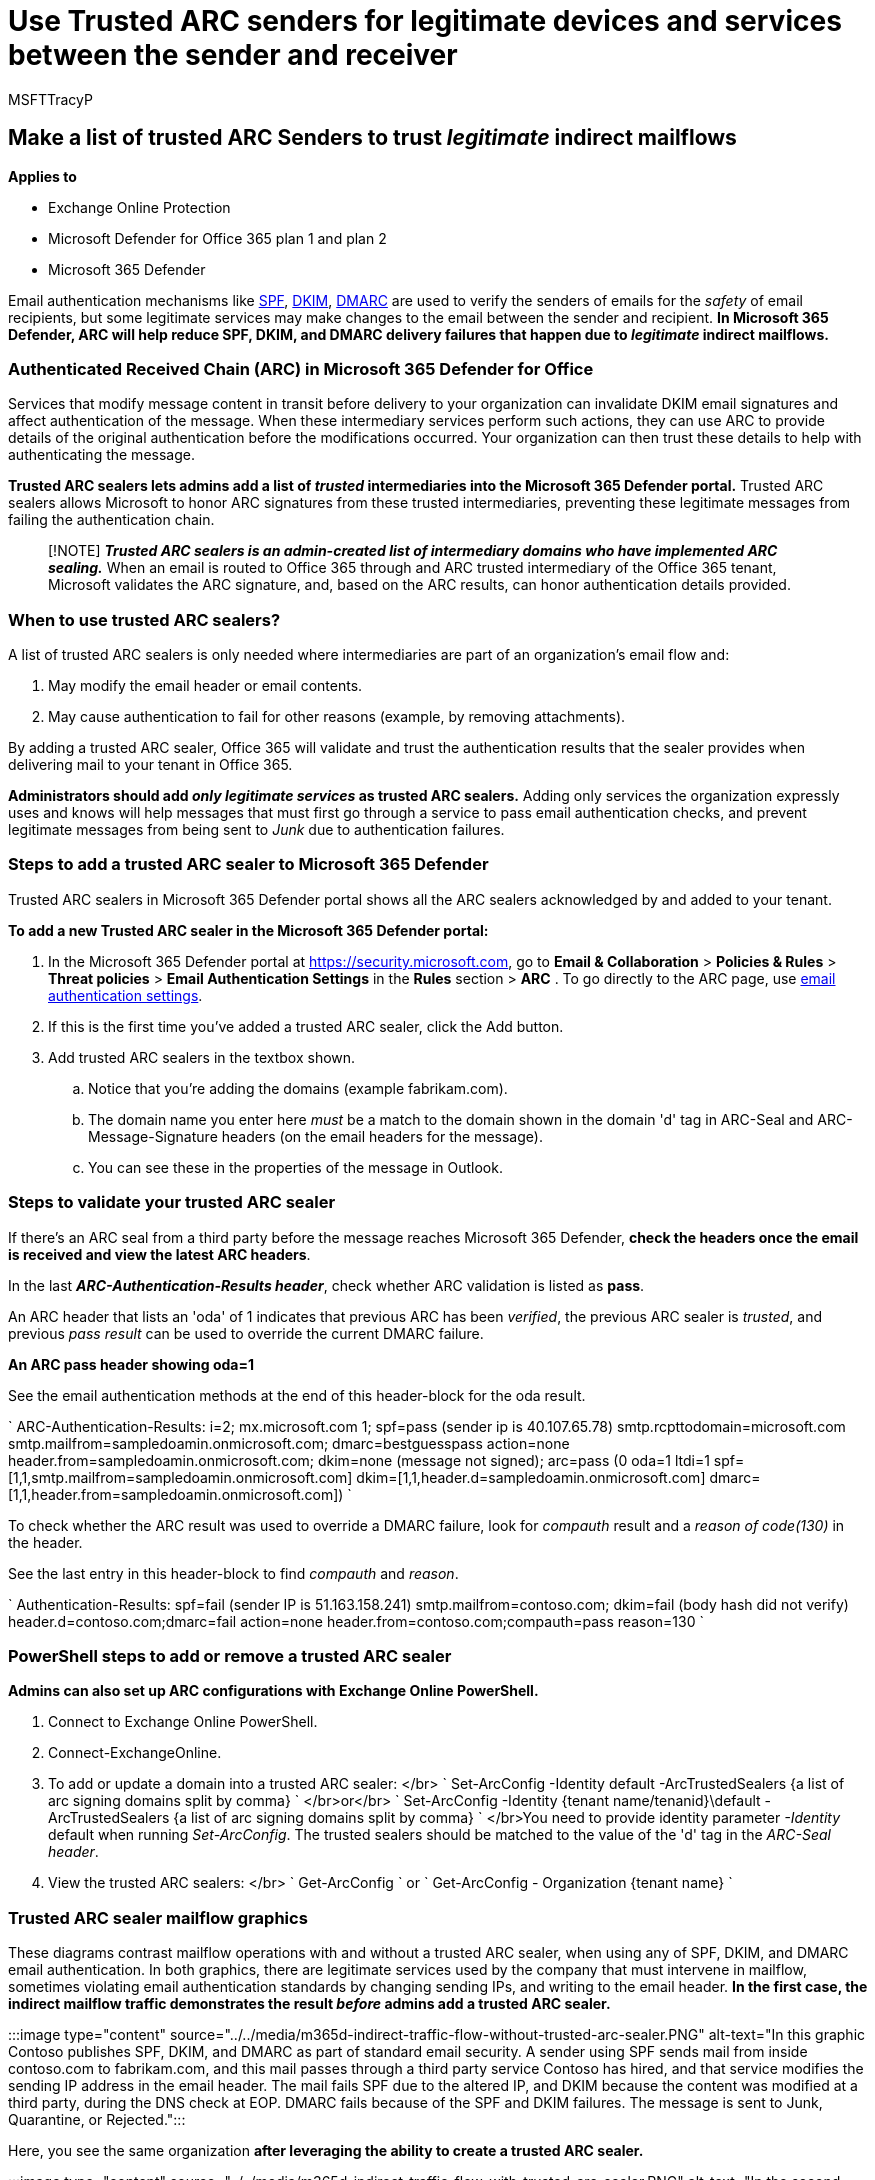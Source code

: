 = Use Trusted ARC senders for legitimate devices and services between the sender and receiver
:audience: ITPro
:author: MSFTTracyP
:description: Authenticated Received Chain (ARC) is email authentication that tries to preserve authentication results across devices and any indirect mailflows that come between the sender and recipient. Here's how to make exceptions for your trusted ARC Senders.
:f1.keywords: ["NOCSH"]
:manager: dansimp
:ms.author: tracyp
:ms.collection: ["M365-security-compliance", "m365initiative-defender-office365"]
:ms.custom: ["seo-marvel-apr2020"]
:ms.localizationpriority: high
:ms.service: microsoft-365-security
:ms.subservice: mdo
:ms.topic: article
:search.appverid: ["MET150"]

== Make a list of trusted ARC Senders to trust _legitimate_ indirect mailflows

*Applies to*

* Exchange Online Protection
* Microsoft Defender for Office 365 plan 1 and plan 2
* Microsoft 365 Defender

Email authentication mechanisms like xref:set-up-spf-in-office-365-to-help-prevent-spoofing.adoc[SPF], xref:use-dkim-to-validate-outbound-email.adoc[DKIM], xref:use-dmarc-to-validate-email.adoc[DMARC] are used to verify the senders of emails for the _safety_ of email recipients, but some legitimate services may make changes to the email between the sender and recipient.
*In Microsoft 365 Defender, ARC will help reduce SPF, DKIM, and DMARC delivery failures that happen due to _legitimate_ indirect mailflows.*

=== Authenticated Received Chain (ARC) in Microsoft 365 Defender for Office

Services that modify message content in transit before delivery to your organization can invalidate DKIM email signatures and affect authentication of the message.
When these intermediary services perform such actions, they can use ARC to provide details of the original authentication before the modifications occurred.
Your organization can then trust these details to help with authenticating the message.

*Trusted ARC sealers lets admins add a list of _trusted_ intermediaries into the Microsoft 365 Defender portal.* Trusted ARC sealers allows Microsoft to honor ARC signatures from these trusted intermediaries, preventing these legitimate messages from failing the authentication chain.

____
[!NOTE] *_Trusted ARC sealers is an admin-created list of intermediary domains who have implemented ARC sealing._* When an email is routed to Office 365 through and ARC trusted intermediary of the Office 365 tenant, Microsoft validates the ARC signature, and, based on the ARC results, can honor authentication details provided.
____

=== When to use trusted ARC sealers?

A list of trusted ARC sealers is only needed where intermediaries are part of an organization's email flow and:

. May modify the email header or email contents.
. May cause authentication to fail for other reasons (example, by removing attachments).

By adding a trusted ARC sealer, Office 365 will validate and trust the authentication results that the sealer provides when delivering mail to your tenant in Office 365.

*Administrators should add _only legitimate services_ as trusted ARC sealers.* Adding only services the organization expressly uses and knows will help messages that must first go through a service to pass email authentication checks, and prevent legitimate messages  from being sent to _Junk_ due to authentication failures.

=== Steps to add a trusted ARC sealer to Microsoft 365 Defender

Trusted ARC sealers in Microsoft 365 Defender portal shows all the ARC sealers acknowledged by and added to your tenant.

*To add a new Trusted ARC sealer in the Microsoft 365 Defender portal:*

. In the Microsoft 365 Defender portal at https://security.microsoft.com, go to *Email & Collaboration* > *Policies & Rules* > *Threat policies* > *Email Authentication Settings* in the *Rules* section > *ARC* . To go directly to the ARC page, use https://security.microsoft.com/authentication?viewid=ARC[email authentication settings].
. If this is the first time you've added a trusted ARC sealer, click the Add button.
. Add trusted ARC sealers in the textbox shown.
 .. Notice that you're adding the domains (example fabrikam.com).
 .. The domain name you enter here _must_ be a match to the domain shown in the domain 'd' tag in ARC-Seal and ARC-Message-Signature headers (on the email headers for the message).
 .. You can see these in the properties of the message in Outlook.

=== Steps to validate your trusted ARC sealer

If there's an ARC seal from a third party before the message reaches Microsoft 365 Defender, *check the headers once the email is received and view the latest ARC headers*.

In the last *_ARC-Authentication-Results header_*, check whether ARC validation is listed as *pass*.

An ARC header that lists an 'oda' of 1 indicates that previous ARC has been _verified_, the previous ARC sealer is _trusted_, and previous _pass result_ can be used to override the current DMARC failure.

*An ARC pass header showing oda=1*

See the email authentication methods at the end of this header-block for the oda result.

` ARC-Authentication-Results: i=2;
mx.microsoft.com 1;
spf=pass (sender ip is 40.107.65.78) smtp.rcpttodomain=microsoft.com smtp.mailfrom=sampledoamin.onmicrosoft.com;
dmarc=bestguesspass action=none header.from=sampledoamin.onmicrosoft.com;
dkim=none (message not signed);
arc=pass (0 oda=1 ltdi=1 spf=[1,1,smtp.mailfrom=sampledoamin.onmicrosoft.com] dkim=[1,1,header.d=sampledoamin.onmicrosoft.com] dmarc=[1,1,header.from=sampledoamin.onmicrosoft.com]) `

To check whether the ARC result was used to override a DMARC failure, look for _compauth_ result and a _reason of code(130)_ in the header.

See the last entry in this header-block to find _compauth_ and _reason_.

` Authentication-Results: spf=fail (sender IP is 51.163.158.241) smtp.mailfrom=contoso.com;
dkim=fail (body hash did not verify) header.d=contoso.com;dmarc=fail action=none header.from=contoso.com;compauth=pass reason=130 `

=== PowerShell steps to add or remove a trusted ARC sealer

*Admins can also set up ARC configurations with Exchange Online PowerShell.*

. Connect to Exchange Online PowerShell.
. Connect-ExchangeOnline.
. To add or update a domain into a trusted ARC sealer: </br> ` Set-ArcConfig -Identity default -ArcTrustedSealers {a list of arc signing domains split by comma} ` </br>or</br> ` Set-ArcConfig -Identity {tenant name/tenanid}\default -ArcTrustedSealers {a list of arc signing domains split by comma} ` </br>You need to provide identity parameter _-Identity_ default when running _Set-ArcConfig_.
The trusted sealers should be matched to the value of the 'd' tag in the _ARC-Seal header_.
. View the trusted ARC sealers: </br> ` Get-ArcConfig ` or ` Get-ArcConfig - Organization {tenant name} `

=== Trusted ARC sealer mailflow graphics

These diagrams contrast mailflow operations with and without a trusted ARC sealer, when using any of SPF, DKIM, and DMARC email authentication.
In both graphics, there are legitimate services used by the company that must intervene in mailflow, sometimes violating email authentication standards by changing sending IPs, and writing to the email header.
*In the first case, the indirect mailflow traffic demonstrates the result _before_ admins add a trusted ARC sealer.*

:::image type="content" source="../../media/m365d-indirect-traffic-flow-without-trusted-arc-sealer.PNG" alt-text="In this graphic Contoso publishes SPF, DKIM, and DMARC as part of standard email security.
A sender using SPF sends mail from inside contoso.com to fabrikam.com, and this mail passes through a third party service Contoso has hired, and that service modifies the sending IP address in the email header.
The mail fails SPF due to the altered IP, and DKIM because the content was modified at a third party, during the DNS check at EOP.
DMARC fails because of the SPF and DKIM failures.
The message is sent to Junk, Quarantine, or Rejected.":::

Here, you see the same organization *after leveraging the ability to create a trusted ARC sealer.*

:::image type="content" source="../../media/m365d-indirect-traffic-flow-with-trusted-arc-sealer.PNG" alt-text="In the second graphic Contoso company had created a list of trusted ARC sealers.
The same user sends a second mail from contoso.com to fabrikam.com.
The third party service hired by Contoso modifies the IP address of the sender in the header of the mail.
But this time the service has implemented ARC sealing, and because the tenant admin has already added the domain of the third party to trusted ARC sealers, the modification is accepted.
SPF fails for the new IP address.
DKIM fails because of the content modification.
DMARC fails because of the earlier failures.
But ARC recognizes the modifications, issues a Pass, and accepts the changes.
Spoof also receives a pass.
The message is sent to Inbox.":::

=== Next steps: After you set up ARC for Microsoft 365 Defender for Office

After setup, check your ARC Headers with https://mha.azurewebsites.net[Message Header Analyzer].

Review xref:set-up-spf-in-office-365-to-help-prevent-spoofing.adoc[SPF], xref:use-dkim-to-validate-outbound-email.adoc[DKIM], xref:use-dmarc-to-validate-email.adoc[DMARC], configuration steps.
